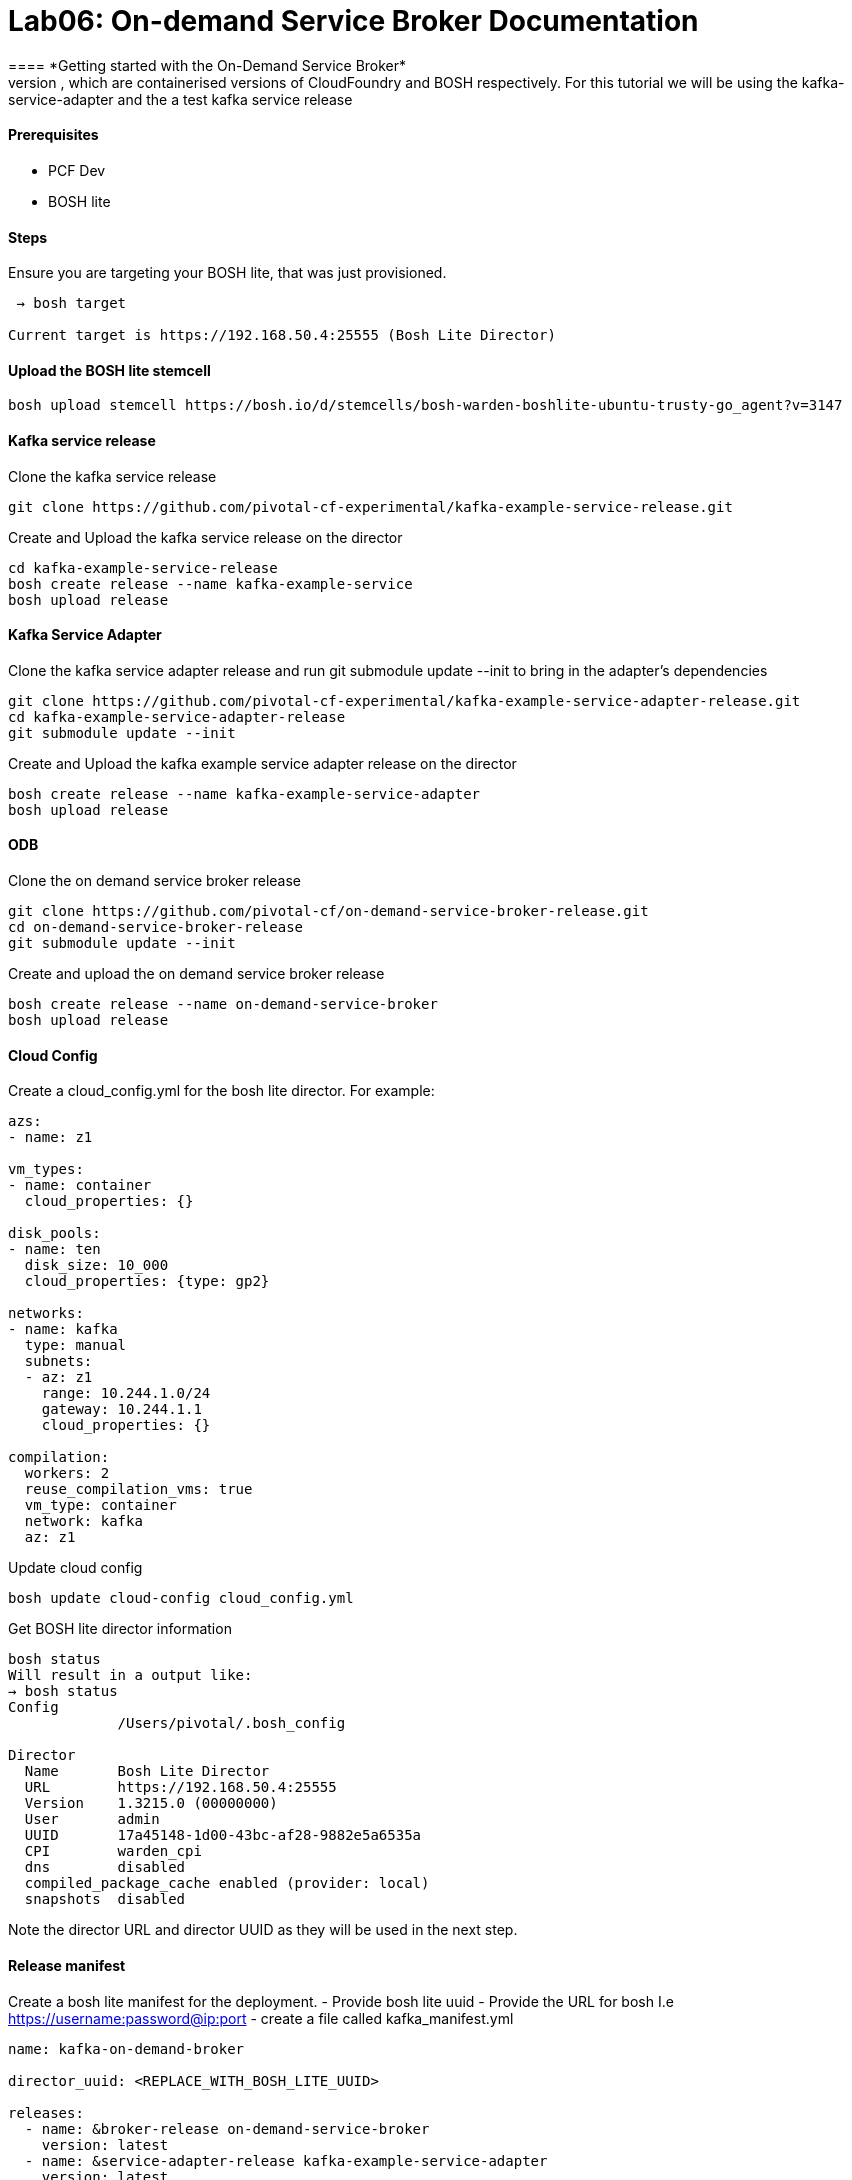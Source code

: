= Lab06: On-demand Service Broker Documentation
==== *Getting started with the On-Demand Service Broker*
This guide describes how to create and manage an on-demand service broker using PCF Dev and BOSH lite, which are containerised versions of CloudFoundry and BOSH respectively. For this tutorial we will be using the kafka-service-adapter and the a test kafka service release

==== *Prerequisites*
 - PCF Dev
 - BOSH lite

==== *Steps*
Ensure you are targeting your BOSH lite, that was just provisioned.
----
 → bosh target

Current target is https://192.168.50.4:25555 (Bosh Lite Director)
----

==== *Upload the BOSH lite stemcell*
----
bosh upload stemcell https://bosh.io/d/stemcells/bosh-warden-boshlite-ubuntu-trusty-go_agent?v=3147
----

==== *Kafka service release*

Clone the kafka service release
----
git clone https://github.com/pivotal-cf-experimental/kafka-example-service-release.git
----

Create and Upload the kafka service release on the director
----
cd kafka-example-service-release
bosh create release --name kafka-example-service
bosh upload release
----

==== *Kafka Service Adapter*
Clone the kafka service adapter release and run git submodule update --init to bring in the adapter’s dependencies
----
git clone https://github.com/pivotal-cf-experimental/kafka-example-service-adapter-release.git
cd kafka-example-service-adapter-release
git submodule update --init
----
Create and Upload the kafka example service adapter release on the director
----
bosh create release --name kafka-example-service-adapter
bosh upload release
----

==== *ODB*
Clone the on demand service broker release
----
git clone https://github.com/pivotal-cf/on-demand-service-broker-release.git
cd on-demand-service-broker-release
git submodule update --init
----

Create and upload the on demand service broker release
----
bosh create release --name on-demand-service-broker
bosh upload release
----

==== *Cloud Config*
Create a cloud_config.yml for the bosh lite director.
For example:
----
azs:
- name: z1

vm_types:
- name: container
  cloud_properties: {}

disk_pools:
- name: ten
  disk_size: 10_000
  cloud_properties: {type: gp2}

networks:
- name: kafka
  type: manual
  subnets:
  - az: z1
    range: 10.244.1.0/24
    gateway: 10.244.1.1
    cloud_properties: {}

compilation:
  workers: 2
  reuse_compilation_vms: true
  vm_type: container
  network: kafka
  az: z1

----

Update cloud config
----
bosh update cloud-config cloud_config.yml
----
Get BOSH lite director information
----
bosh status
Will result in a output like:
→ bosh status
Config
             /Users/pivotal/.bosh_config

Director
  Name       Bosh Lite Director
  URL        https://192.168.50.4:25555
  Version    1.3215.0 (00000000)
  User       admin
  UUID       17a45148-1d00-43bc-af28-9882e5a6535a
  CPI        warden_cpi
  dns        disabled
  compiled_package_cache enabled (provider: local)
  snapshots  disabled
----
Note the director URL and director UUID as they will be used in the next step.

==== *Release manifest*
Create a bosh lite manifest for the deployment.
- Provide bosh lite uuid
- Provide the URL for bosh I.e https://username:password@ip:port
- create a file called kafka_manifest.yml
----
name: kafka-on-demand-broker

director_uuid: <REPLACE_WITH_BOSH_LITE_UUID>

releases:
  - name: &broker-release on-demand-service-broker
    version: latest
  - name: &service-adapter-release kafka-example-service-adapter
    version: latest

stemcells:
  - alias: trusty
    os: ubuntu-trusty
    version: latest

instance_groups:
  - name: broker
    instances: 1
    jobs:
      - name: broker
        release: *broker-release
        properties:
          port: 8080
          username: broker #or replace with your own
          password: password #or replace with your own
          disable_ssl_cert_verification: true
          bosh:
            url: <REPLACE_WITH_BOSH_LITE_IP>
            authentication:
              basic:
                username: admin
                password: admin
          service_adapter:
            path: /var/vcap/packages/kafka-service-adapter/bin/service-adapter
          service_deployment:
            releases:
              - name: kafka-example-service
                version: latest
                jobs: [kafka_broker, zookeeper_server]
            stemcell:
              os: ubuntu-trusty
              version: 3147 #if you have downloaded a different stemcell version, replace with that number
          service_catalog:
            id: D94A086D-203D-4966-A6F1-60A9E2300F72
            service_name: kafka-service-with-odb
            service_description: Kafka Service
            bindable: true
            plan_updatable: true
            tags: [kafka]
            plans:
              - name: small
                plan_id: 11789210-D743-4C65-9D38-C80B29F4D9C8
                description: A Kafka deployment with a single instance of each job and persistent disk
                instance_groups:
                  - name: kafka_server
                    vm_type: container
                    instances: 1
                    persistent_disk: ten
                    networks: [kafka]
                  - name: zookeeper_server
                    vm_type: container
                    instances: 1
                    persistent_disk: ten
                    networks: [kafka]
                properties:
                  auto_create_topics: true
                  default_replication_factor: 1
      - name: kafka-service-adapter
        release: *service-adapter-release

    vm_type: container
    persistent_disk_type: ten
    stemcell: trusty
    networks:
      - name: kafka

update:
  canaries: 1
  canary_watch_time: 30000-180000
  update_watch_time: 30000-180000
  max_in_flight: 4

----

==== *Deploy*
Deploy using the manifest from the previous step
----
bosh deployment kafka_manifest.yml
bosh deploy
----
Find out the ip address of the broker that was deployed with the instances BOSH command
----
bosh instances
Sample output: “` Acting as client ‘admin’ on deployment 'kafka-on-demand-broker’ on 'Bosh Lite Director’
Director task 147
Task 147 done
+————————————————–+———+—–+———–+————+ | Instance | State | AZ | VM Type | IPs | +————————————————–+———+—–+———–+————+ | broker/0 (59231277-d7b8-46bb-8bbb-8154b6bae347)* | running | n/a | container | 10.244.1.2 | +————————————————–+———+—–+———–+————+
(*) Bootstrap node
Instances total: 1 ”` Note the IP address of the broker.
----

==== *Create a service broker*
Create a service broker on PCF dev and enable access to its service offering
----
cf create-service-broker kafka-broker broker password http://<REPLACE_WITH_BROKER_IP>:8080
----
For more details on service brokers see here.
Enable access to the broker’s service plans:
----
cf enable-service-access kafka-service-with-odb
----
See the services offered by the broker in the marketplace:
----
cf marketplace
----
Sample output:
----
“` Getting services from marketplace in org pcfdev-org / space pcfdev-space as admin… OK
service plans description kafka-service-with-odb small Kafka Service p-mysql 512mb, 1gb MySQL databases on demand p-rabbitmq standard RabbitMQ is a robust and scalable high-performance multi-protocol messaging broker. p-redis shared-vm Redis service to provide a key-value store ”`
----
Create a service instance using the Kafka on-demand service broker.
----
cf create-service kafka-service-with-odb small k1
----
check the status of your service. Initially, it should be create in progress. Eventually, it should be create succeeded.
----
cf service k1
----
check the BOSH deployment to see the on demand service provisioned by ODB.
----
bosh deployments
Sample output:
+-------------------------------------------------------+---------------------------------------+--------------------------------------------------+--------------+
| Name                                                  | Release(s)                            | Stemcell(s)                                      | Cloud Config |
+-------------------------------------------------------+---------------------------------------+--------------------------------------------------+--------------+
| kafka-on-demand-broker                                | kafka-example-service-adapter/0+dev.2 | bosh-warden-boshlite-ubuntu-trusty-go_agent/3147 | latest       |
|                                                       | on-demand-service-broker/0.2.0+dev.1  |                                                  |              |
+-------------------------------------------------------+---------------------------------------+--------------------------------------------------+--------------+
| service-instance_2715262c-8564-4cd9-b629-0ae99e6aa4b9 | kafka-example-service/0+dev.2         | bosh-warden-boshlite-ubuntu-trusty-go_agent/3147 | latest       |
+-------------------------------------------------------+---------------------------------------+--------------------------------------------------+--------------+
----
Note the service instance provisioned with service releases specified in the ODB manifest.

